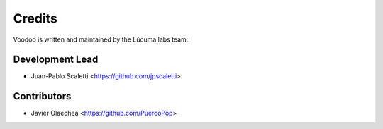 =======
Credits
=======

Voodoo is written and maintained by the Lúcuma labs team:

Development Lead
----------------

* Juan-Pablo Scaletti <https://github.com/jpscaletti>

Contributors
------------

* Javier Olaechea <https://github.com/PuercoPop>
